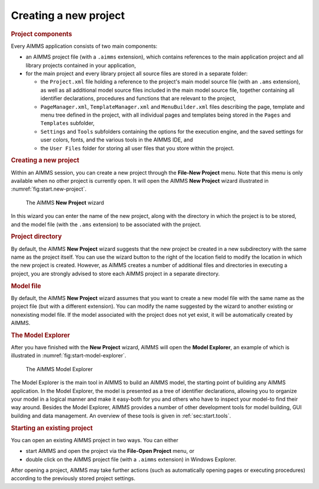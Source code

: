 .. _sec:start.new:

Creating a new project
======================

.. rubric:: Project components
   :name: new-project

Every AIMMS application consists of two main components:

-  an AIMMS project file (with a ``.aimms`` extension), which contains
   references to the main application project and all library projects
   contained in your application,

-  for the main project and every library project all source files are
   stored in a separate folder:

   -  the ``Project.xml`` file holding a reference to the project's main
      model source file (with an ``.ams`` extension), as well as all
      additional model source files included in the main model source
      file, together containing all identifier declarations, procedures
      and functions that are relevant to the project,

   -  ``PageManager.xml``, ``TemplateManager.xml`` and
      ``MenuBuilder.xml`` files describing the page, template and menu
      tree defined in the project, with all individual pages and
      templates being stored in the ``Pages`` and ``Templates``
      subfolder,

   -  ``Settings`` and ``Tools`` subfolders containing the options for
      the execution engine, and the saved settings for user colors,
      fonts, and the various tools in the AIMMS IDE, and

   -  the ``User Files`` folder for storing all user files that you
      store within the project.

.. rubric:: Creating a new project

Within an AIMMS session, you can create a new project through the
**File-New Project** menu. Note that this menu is only available when no
other project is currently open. It will open the AIMMS **New Project**
wizard illustrated in :numref:`fig:start.new-project`.

.. figure:: new-prj-new.png
   :alt: The AIMMS **New Project** wizard
   :name: fig:start.new-project

   The AIMMS **New Project** wizard

In this wizard you can enter the name of the new project, along with the
directory in which the project is to be stored, and the model file (with
the ``.ams`` extension) to be associated with the project.

.. rubric:: Project directory

By default, the AIMMS **New Project** wizard suggests that the new
project be created in a new subdirectory with the same name as the
project itself. You can use the wizard button |wizard| to the right
of the location field to modify the location in which the new project is
created. However, as AIMMS creates a number of additional files and
directories in executing a project, you are strongly advised to store
each AIMMS project in a separate directory.

.. rubric:: Model file

By default, the AIMMS **New Project** wizard assumes that you want to
create a new model file with the same name as the project file (but with
a different extension). You can modify the name suggested by the wizard
to another existing or nonexisting model file. If the model associated
with the project does not yet exist, it will be automatically created by
AIMMS.

.. rubric:: The Model Explorer

After you have finished with the **New Project** wizard, AIMMS will open
the **Model Explorer**, an example of which is illustrated in
:numref:`fig:start-model-explorer`.

.. figure:: start-model-explorer.png
   :alt: The AIMMS Model Explorer
   :name: fig:start-model-explorer

   The AIMMS Model Explorer

The Model Explorer is the main tool in AIMMS to build an AIMMS model,
the starting point of building any AIMMS application. In the Model
Explorer, the model is presented as a tree of identifier declarations,
allowing you to organize your model in a logical manner and make it
easy-both for you and others who have to inspect your model-to find
their way around. Besides the Model Explorer, AIMMS provides a number of
other development tools for model building, GUI building and data
management. An overview of these tools is given in
:ref:`sec:start.tools`.

.. rubric:: Starting an existing project

You can open an existing AIMMS project in two ways. You can either

-  start AIMMS and open the project via the **File-Open Project** menu,
   or

-  double click on the AIMMS project file (with a ``.aimms`` extension)
   in Windows Explorer.

After opening a project, AIMMS may take further actions (such as
automatically opening pages or executing procedures) according to the
previously stored project settings.

.. |wizard| image:: wizard.png